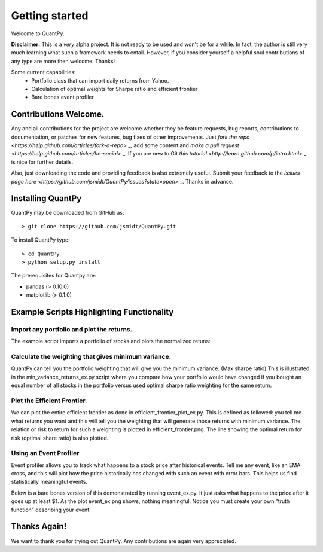 .. _getting_started:


***************
Getting started
***************

Welcome to QuantPy.

**Disclaimer:** This is a *very* alpha project.  It is not ready to be used and
won't be for a while.  In fact, the author is still very much learning what
such a framework needs to entail.  However, if you consider yourself a helpful
soul contributions of any type are more then welcome. Thanks!


Some current capabilities:
   * Portfolio class that can import daily returns from Yahoo.
   * Calculation of optimal weights for Sharpe ratio and efficient frontier
   * Bare bones event profiler

Contributions Welcome.
=========================

Any and all contributions for the project are welcome whether they be feature
requests, bug reports, contributions to documentation, or patches for new
features, bug fixes of other improvements.  Just `fork the repo
<https://help.github.com/articles/fork-a-repo>` _, add some content and `make a
pull request <https://help.github.com/articles/be-social>` _. If you are new to
Git `this tutorial <http://learn.github.com/p/intro.html>` _ is nice for
further details.


Also, just downloading the code and providing feedback is also extremely
useful. Submit your feedback to the `issues page here
<https://github.com/jsmidt/QuantPy/issues?state=open>` _.  Thanks in advance.


.. _installing-docdir:

Installing QuantPy
=============================

QuantPy may be downloaded from GitHub as::

  > git clone https://github.com/jsmidt/QuantPy.git

To install QuantPy type::

  > cd QuantPy
  > python setup.py install 

The prerequisites for Quantpy are:

* pandas (> 0.10.0) 
* matplotlib (> 0.1.0) 


.. _example-scripts-highlighting-functionality:

Example Scripts Highlighting Functionality
==============================================

Import any portfolio and plot the returns. 
----------------------------------------------

The example script imports a portfolio of stocks and plots the normalized retuns:

.. plot:: ../examples/nplot_ex.py
   :include-source:

Calculate the weighting that gives minimum variance.
------------------------------------------------------

QuantPy can tell you the portfolio weighting that will give you the minimum
variance. (Max sharpe ratio)  This is illustrated in the
min_variance_returns_ex.py script where you compare how your portfolio would
have changed if you bought an equal number of all stocks in the portfolio
versus used optimal sharpe ratio weighting for the same return.

.. plot:: ../examples/min_variance_returns_ex.py
   :include-source:

Plot the Efficient Frontier.
-------------------------------

We can plot the entire efficient frontier as done in
efficient_frontier_plot_ex.py.  This is defined as followed: you tell me what
returns you want and this will tell you the weighting that will generate those
returns with minimum variance.  The relation or risk to return  for such a
weighting is plotted in efficient_frontier.png.  The line showing the optimal
return for risk (optimal share ratio) is also plotted.

.. plot:: ../examples/efficient_frontier_plot_ex.py
   :include-source:

Using an Event Profiler
-------------------------

Event profiler allows you to track what happens to a stock price after
historical events.  Tell me any event, like an EMA cross, and this will plot
how the price historically has changed with such an event with error bars.
This helps us find statistically meaningful events.  

Below is a bare bones version of this demonstrated by running event_ex.py.  It
just asks what happens to the price after it goes up at least $1.  As the plot
event_ex.png shows, nothing meaningful. Notice you must create your own "truth function" describing your event.

.. plot:: ../examples/event_ex.py
   :include-source:

Thanks Again!
=================

We want to thank you for trying out QuantPy.  Any contributions are again very appreciated.


